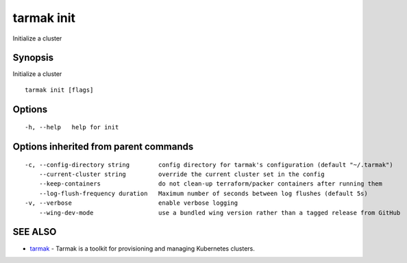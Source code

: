.. _tarmak_init:

tarmak init
-----------

Initialize a cluster

Synopsis
~~~~~~~~


Initialize a cluster

::

  tarmak init [flags]

Options
~~~~~~~

::

  -h, --help   help for init

Options inherited from parent commands
~~~~~~~~~~~~~~~~~~~~~~~~~~~~~~~~~~~~~~

::

  -c, --config-directory string        config directory for tarmak's configuration (default "~/.tarmak")
      --current-cluster string         override the current cluster set in the config
      --keep-containers                do not clean-up terraform/packer containers after running them
      --log-flush-frequency duration   Maximum number of seconds between log flushes (default 5s)
  -v, --verbose                        enable verbose logging
      --wing-dev-mode                  use a bundled wing version rather than a tagged release from GitHub

SEE ALSO
~~~~~~~~

* `tarmak <tarmak.rst>`_ 	 - Tarmak is a toolkit for provisioning and managing Kubernetes clusters.

